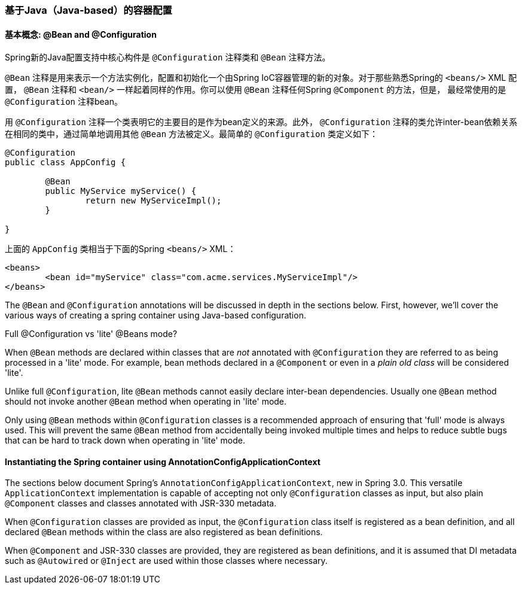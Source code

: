 [[beans-java]]
=== 基于Java（Java-based）的容器配置



[[beans-java-basic-concepts]]
==== 基本概念: @Bean and @Configuration

Spring新的Java配置支持中核心构件是 `@Configuration` 注释类和 `@Bean` 注释方法。

`@Bean` 注释是用来表示一个方法实例化，配置和初始化一个由Spring IoC容器管理的新的对象。对于那些熟悉Spring的 `<beans/>` XML 配置，
`@Bean` 注释和 `<bean/>` 一样起着同样的作用。你可以使用 `@Bean` 注释任何Spring `@Component` 的方法，但是，
最经常使用的是 `@Configuration` 注释bean。

用 `@Configuration` 注释一个类表明它的主要目的是作为bean定义的来源。此外， `@Configuration` 注释的类允许inter-bean依赖关系
在相同的类中，通过简单地调用其他 `@Bean` 方法被定义。最简单的 `@Configuration` 类定义如下：

[source,java,indent=0]
[subs="verbatim,quotes"]
----
	@Configuration
	public class AppConfig {

		@Bean
		public MyService myService() {
			return new MyServiceImpl();
		}

	}
----

上面的 `AppConfig` 类相当于下面的Spring `<beans/>` XML：

[source,xml,indent=0]
[subs="verbatim,quotes"]
----
	<beans>
		<bean id="myService" class="com.acme.services.MyServiceImpl"/>
	</beans>
----

The `@Bean` and `@Configuration` annotations will be discussed in depth in the sections
below. First, however, we'll cover the various ways of creating a spring container using
Java-based configuration.

.Full @Configuration vs 'lite' @Beans mode?
****
When `@Bean` methods are declared within classes that are __not__ annotated with
`@Configuration` they are referred to as being processed in a 'lite' mode. For example,
bean methods declared in a `@Component` or even in a __plain old class__ will be
considered 'lite'.

Unlike full `@Configuration`, lite `@Bean` methods cannot easily declare inter-bean
dependencies. Usually one `@Bean` method should not invoke another `@Bean` method when
operating in 'lite' mode.

Only using `@Bean` methods within `@Configuration` classes is a recommended approach of
ensuring that 'full' mode is always used. This will prevent the same `@Bean` method from
accidentally being invoked multiple times and helps to reduce subtle bugs that can be
hard to track down when operating in 'lite' mode.
****


[[beans-java-instantiating-container]]
==== Instantiating the Spring container using AnnotationConfigApplicationContext
The sections below document Spring's `AnnotationConfigApplicationContext`, new in Spring
3.0. This versatile `ApplicationContext` implementation is capable of accepting not only
`@Configuration` classes as input, but also plain `@Component` classes and classes
annotated with JSR-330 metadata.

When `@Configuration` classes are provided as input, the `@Configuration` class itself
is registered as a bean definition, and all declared `@Bean` methods within the class
are also registered as bean definitions.

When `@Component` and JSR-330 classes are provided, they are registered as bean
definitions, and it is assumed that DI metadata such as `@Autowired` or `@Inject` are
used within those classes where necessary.


